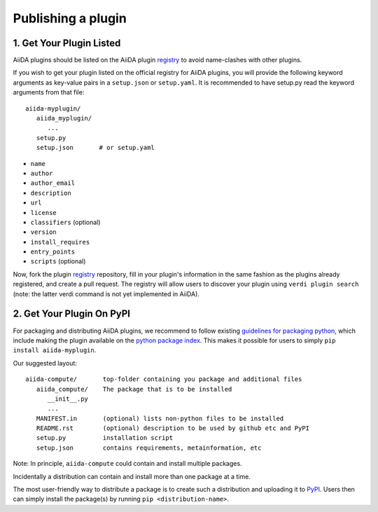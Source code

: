 ===================
Publishing a plugin
===================

.. _plugins.get_listed:

1. Get Your Plugin Listed
-------------------------

AiiDA plugins should be listed on the AiiDA plugin `registry`_ to
avoid name-clashes with other plugins. 

If you wish to get your plugin listed on the official registry for AiiDA
plugins, you will provide the following keyword arguments as key-value pairs in
a ``setup.json`` or ``setup.yaml``. It is recommended to have setup.py
read the keyword arguments from that file::

   aiida-myplugin/
      aiida_myplugin/
         ...
      setup.py
      setup.json       # or setup.yaml

* ``name``
* ``author``
* ``author_email``
* ``description``
* ``url``
* ``license``
* ``classifiers`` (optional)
* ``version``
* ``install_requires``
* ``entry_points``
* ``scripts`` (optional)

Now, fork the plugin `registry`_ repository, fill in your plugin's information
in the same fashion as the plugins already registered, and create a pull
request. The registry will allow users to discover your plugin using ``verdi
plugin search`` (note: the latter verdi command is not yet implemented in
AiiDA).

2. Get Your Plugin On PyPI
--------------------------

For packaging and distributing AiiDA plugins, we recommend to follow existing
`guidelines for packaging python <packaging>`_,
which include making the plugin available on the `python package index <PyPI>`_.
This makes it possible for users to simply ``pip install aiida-myplugin``.

Our suggested layout::

   aiida-compute/       top-folder containing you package and additional files
      aiida_compute/    The package that is to be installed
         __init__.py
         ...
      MANIFEST.in       (optional) lists non-python files to be installed
      README.rst        (optional) description to be used by github etc and PyPI
      setup.py          installation script
      setup.json        contains requirements, metainformation, etc

Note: In principle, ``aiida-compute`` could contain and install multiple packages.

Incidentally a distribution can contain and install more than one package at a time.

The most user-friendly way to distribute a package is to create such a
distribution and uploading it to `PyPI`_. Users then can simply install the
package(s) by running ``pip <distribution-name>``.


.. _pypi: https://pypi.python.org
.. _packaging: https://packaging.python.org/distributing/#configuring-your-project
.. _setuptools: https://setuptools.readthedocs.io
.. _registry: https://github.com/aiidateam/aiida-registry
